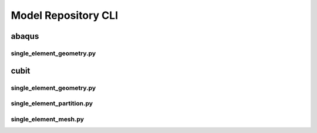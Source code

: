 .. _sphinx_cli:

####################
Model Repository CLI
####################

******
abaqus
******

single_element_geometry.py
==========================

.. argparse::
    :ref: eabm_package.abaqus.single_element_geometry.get_parser

*****
cubit
*****

single_element_geometry.py
==========================

.. argparse::
    :ref: eabm_package.cubit.single_element_geometry.get_parser

single_element_partition.py
===========================

.. argparse::
    :ref: eabm_package.cubit.single_element_partition.get_parser

single_element_mesh.py
======================

.. argparse::
    :ref: eabm_package.cubit.single_element_mesh.get_parser

